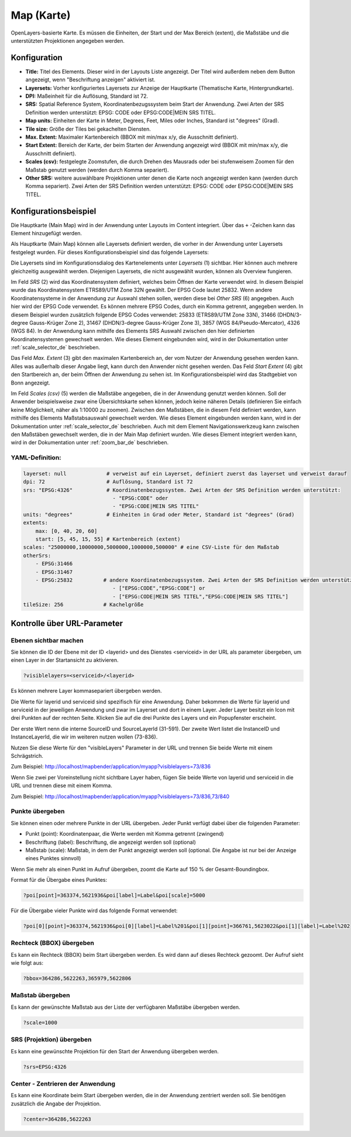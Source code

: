 .. _map_de:

Map (Karte)
***********

OpenLayers-basierte Karte.
Es müssen die Einheiten, der Start und der Max Bereich (extent), die Maßstäbe und die unterstützten Projektionen angegeben werden.

.. image:: ../../../figures/de/map.png
     :scale: 80

Konfiguration
=============

.. image:: ../../../figures/de/map_dialog.png
     :scale: 80

* **Title:** Titel des Elements. Dieser wird in der Layouts Liste angezeigt. Der Titel wird außerdem neben dem Button angezeigt, wenn "Beschriftung anzeigen" aktiviert ist.
* **Layersets:** Vorher konfiguriertes Layersets zur Anzeige der Hauptkarte (Thematische Karte, Hintergrundkarte).
* **DPI:** Maßeinheit für die Auflösung, Standard ist 72.
* **SRS:** Spatial Reference System, Koordinatenbezugssystem beim Start der Anwendung. Zwei Arten der SRS Definition werden unterstützt: EPSG: CODE oder EPSG:CODE|MEIN SRS TITEL.
* **Map units:** Einheiten der Karte in Meter, Degrees, Feet, Miles oder Inches, Standard ist "degrees" (Grad).
* **Tile size:** Größe der Tiles bei gekachelten Diensten.
* **Max. Extent:** Maximaler Kartenbereich (BBOX mit min/max x/y, die Ausschnitt definiert).
* **Start Extent:** Bereich der Karte, der beim Starten der Anwendung angezeigt wird (BBOX mit min/max x/y, die Ausschnitt definiert).
* **Scales (csv):** festgelegte Zoomstufen, die durch Drehen des Mausrads oder bei stufenweisem Zoomen für den Maßstab genutzt werden (werden durch Komma separiert).
* **Other SRS:** weitere auswählbare Projektionen unter denen die Karte noch angezeigt werden kann (werden durch Komma separiert). Zwei Arten der SRS Definition werden unterstützt: EPSG: CODE oder EPSG:CODE|MEIN SRS TITEL.


Konfigurationsbeispiel
======================

Die Hauptkarte (Main Map) wird in der Anwendung unter Layouts im Content integriert. Über das ``+`` -Zeichen kann das Element hinzugefügt werden.

.. image:: ../../../figures/de/add_content.png
     :scale: 80

Als Hauptkarte (Main Map) können alle Layersets definiert werden, die vorher in der Anwendung unter Layersets festgelegt wurden. Für dieses Konfigurationsbeispiel sind das folgende Layersets:

.. image:: ../../../figures/de/map_example_layersets.png
     :scale: 80

Die Layersets sind im Konfigurationsdialog des Kartenelements unter *Layersets* (1) sichtbar. Hier können auch mehrere gleichzeitig ausgewählt werden. Diejenigen Layersets, die nicht ausgewählt wurden, können als Overview fungieren.

.. image:: ../../../figures/de/map_example_dialog.png
     :scale: 80

Im Feld *SRS* (2) wird das Koordinatensystem definiert, welches beim Öffnen der Karte verwendet wird. In diesem Beispiel wurde das Koordinatensystem ETRS89/UTM Zone 32N gewählt. Der EPSG Code lautet 25832. Wenn andere Koordinatensysteme in der Anwendung zur Auswahl stehen sollen, werden diese bei *Other SRS* (6) angegeben. Auch hier wird der EPSG Code verwendet. Es können mehrere EPSG Codes, durch ein Komma getrennt, angegeben werden. In diesem Beispiel wurden zusätzlich folgende EPSG Codes verwendet: 25833 (ETRS89/UTM Zone 33N), 31466 (DHDN/3-degree Gauss-Krüger Zone 2), 31467 (DHDN/3-degree Gauss-Krüger Zone 3), 3857 (WGS 84/Pseudo-Mercator), 4326 (WGS 84). In der Anwendung kann mithilfe des Elements SRS Auswahl zwischen den hier definierten Koordinatensystemen gewechselt werden. Wie dieses Element eingebunden wird, wird in der Dokumentation unter :ref:`scale_selector_de` beschrieben.

Das Feld *Max. Extent* (3) gibt den maximalen Kartenbereich an, der vom Nutzer der Anwendung gesehen werden kann. Alles was außerhalb dieser Angabe liegt, kann durch den Anwender nicht gesehen werden. Das Feld *Start Extent* (4) gibt den Startbereich an, der beim Öffnen der Anwendung zu sehen ist. Im Konfigurationsbeispiel wird das Stadtgebiet von Bonn angezeigt.

Im Feld *Scales (csv)* (5) werden die Maßstäbe angegeben, die in der Anwendung genutzt werden können. Soll der Anwender beispielsweise zwar eine Übersichtskarte sehen können, jedoch keine näheren Details (definieren Sie einfach keine Möglichkeit, näher als 1:10000 zu zoomen). Zwischen den Maßstäben, die in diesem Feld definiert werden, kann mithilfe des Elements Maßstabsauswahl gewechselt werden. Wie dieses Element eingebunden werden kann, wird in der Dokumentation unter :ref:`scale_selector_de` beschrieben. Auch mit dem Element Navigationswerkzeug kann zwischen den Maßstäben gewechselt werden, die in der Main Map definiert wurden. Wie dieses Element integriert werden kann, wird in der Dokumentation unter :ref:`zoom_bar_de` beschrieben.

YAML-Definition:
----------------

.. code-block:: yaml

   layerset: null             # verweist auf ein Layerset, definiert zuerst das layerset und verweist darauf
   dpi: 72                    # Auflösung, Standard ist 72
   srs: "EPSG:4326"           # Koordinatenbezugssystem. Zwei Arten der SRS Definition werden unterstützt:
                                - "EPSG:CODE" oder
                                - "EPSG:CODE|MEIN SRS TITEL"
   units: "degrees"           # Einheiten in Grad oder Meter, Standard ist "degrees" (Grad)
   extents:
       max: [0, 40, 20, 60]
       start: [5, 45, 15, 55] # Kartenbereich (extent)
   scales: "25000000,10000000,5000000,1000000,500000" # eine CSV-Liste für den Maßstab
   otherSrs:
       - EPSG:31466
       - EPSG:31467
       - EPSG:25832          # andere Koordinatenbezugssystem. Zwei Arten der SRS Definition werden unterstützt:
                                - ["EPSG:CODE","EPSG:CODE"] or
                                - ["EPSG:CODE|MEIN SRS TITEL","EPSG:CODE|MEIN SRS TITEL"]
   tileSize: 256             # Kachelgröße



Kontrolle über URL-Parameter
============================

Ebenen sichtbar machen
----------------------

Sie können die ID der Ebene mit der ID <layerid> und des Dienstes <serviceid> in der URL als parameter übergeben, um einen Layer in der Startansicht zu aktivieren.

.. code-block:: php

  ?visiblelayers=<serviceid>/<layerid>


Es können mehrere Layer kommasepariert übergeben werden.

Die Werte für layerid und serviceid sind spezifisch für eine
Anwendung. Daher bekommen die Werte für layerid und serviceid in der
jeweiligen Anwendung und zwar im Layerset und dort in einem Layer. Jeder
Layer besitzt ein Icon mit drei Punkten auf der rechten Seite. Klicken Sie
auf die drei Punkte des Layers und ein Popupfenster erscheint.

.. image:: ../../../figures/wms_instance_layer_id.png
     :scale: 80

Der erste Wert nenn die interne SourceID und SourceLayerId (31-591). Der
zweite Wert listet die InstanceID und InstanceLayerId, die wir im weiteren
nutzen wollen (73-836).

Nutzen Sie diese Werte für den "visibleLayers" Parameter in der URL und
trennen Sie beide Werte mit einem Schrägstrich.

Zum Beispiel: http://localhost/mapbender/application/myapp?visiblelayers=73/836

Wenn Sie zwei per Voreinstellung nicht sichtbare Layer haben, fügen Sie
beide Werte von layerid und serviceid in die URL und trennen diese mit einem Komma.

Zum Beispiel: http://localhost/mapbender/application/myapp?visiblelayers=73/836,73/840



Punkte übergeben
----------------

Sie können einen oder mehrere Punkte in der URL übergeben. Jeder Punkt verfügt dabei über die folgenden Parameter:

- Punkt (point): Koordinatenpaar, die Werte werden mit Komma getrennt (zwingend)
- Beschriftung (label): Beschriftung, die angezeigt werden soll (optional)
- Maßstab (scale): Maßstab, in dem der Punkt angezeigt werden soll (optional. Die Angabe ist nur bei der Anzeige eines Punktes sinnvoll)

Wenn Sie mehr als einen Punkt im Aufruf übergeben, zoomt die Karte auf 150 % der Gesamt-Boundingbox.

Format für die Übergabe eines Punktes:

.. code-block:: php

   ?poi[point]=363374,5621936&poi[label]=Label&poi[scale]=5000


Für die Übergabe vieler Punkte wird das folgende Format verwendet:

.. code-block:: php

   ?poi[0][point]=363374,5621936&poi[0][label]=Label%201&poi[1][point]=366761,5623022&poi[1][label]=Label%202


Rechteck (BBOX) übergeben
-------------------------

Es kann ein Rechteck (BBOX) beim Start übergeben werden. Es wird dann auf dieses Rechteck gezoomt. Der Aufruf sieht wie folgt aus:

.. code-block:: php

   ?bbox=364286,5622263,365979,5622806


Maßstab übergeben
-----------------

Es kann der gewünschte Maßstab aus der Liste der verfügbaren Maßstäbe übergeben werden.

.. code-block:: php

   ?scale=1000



SRS (Projektion) übergeben
--------------------------

Es kann eine gewünschte Projektion für den Start der Anwendung übergeben werden.

.. code-block:: php

   ?srs=EPSG:4326



Center - Zentrieren der Anwendung
---------------------------------

Es kann eine Koordinate beim Start übergeben werden, die in der Anwendung zentriert werden soll. Sie benötigen zusätzlich die Angabe der Projektion.

.. code-block:: php

   ?center=364286,5622263